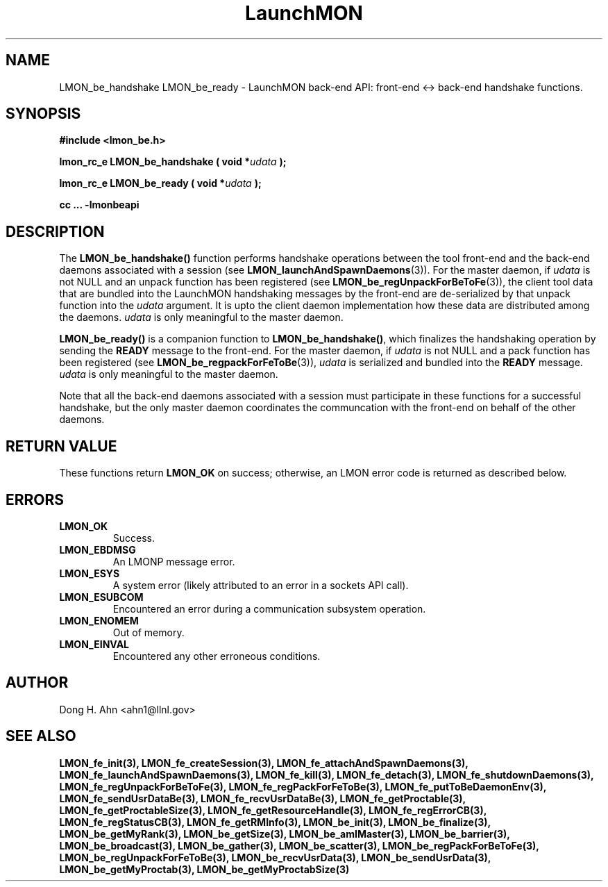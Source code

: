 .TH LaunchMON 3 "JULY 2012" LaunchMON "LaunchMON Back-End API"

.SH NAME
LMON_be_handshake LMON_be_ready \- LaunchMON back-end API: front-end <-> back-end handshake functions. 

.SH SYNOPSIS
.B #include <lmon_be.h>
.PP
.BI "lmon_rc_e LMON_be_handshake ( void *" udata " );"
.PP
.BI "lmon_rc_e LMON_be_ready ( void *" udata " );"
.PP
.B cc ... -lmonbeapi

.SH DESCRIPTION
The \fBLMON_be_handshake()\fR function performs handshake operations 
between the tool front-end and the back-end daemons associated with 
a session (see \fBLMON_launchAndSpawnDaemons\fR(3)). 
For the master daemon, if \fIudata\fR is not NULL and an unpack function 
has been registered (see \fBLMON_be_regUnpackForBeToFe\fR(3)), the client tool data that are bundled 
into the LaunchMON handshaking messages by the front-end 
are de-serialized by that unpack function into the \fIudata\fR argument. 
It is upto the client daemon implementation how these data are distributed 
among the daemons. \fIudata\fR is only meaningful to the 
master daemon. 

\fBLMON_be_ready() \fR is a companion function to \fBLMON_be_handshake()\fR,
which finalizes the handshaking operation 
by sending the \fBREADY\fR message to the front-end.  
For the master daemon, if \fIudata\fR is not NULL and a pack function 
has been registered (see \fBLMON_be_regpackForFeToBe\fR(3)), \fIudata\fR is serialized and bundled into 
the \fBREADY\fR message. \fIudata\fR is only meaningful to the
master daemon. 

Note that all the back-end daemons associated with a session must participate in these functions for a
successful handshake, but the
only master daemon coordinates the communcation with the front-end on
behalf of the other daemons.  

.SH RETURN VALUE
These functions return \fBLMON_OK\fR
on success; otherwise, an LMON error code is returned 
as described below. 

.SH ERRORS
.TP
.B LMON_OK
Success.
.TP
.B LMON_EBDMSG
An LMONP message error. 
.TP
.B LMON_ESYS
A system error (likely attributed to an error in a sockets API call). 
.TP
.B LMON_ESUBCOM
Encountered an error during a communication subsystem operation. 
.TP
.B LMON_ENOMEM
Out of memory.
.TP
.B LMON_EINVAL
Encountered any other erroneous conditions. 

.SH AUTHOR
Dong H. Ahn <ahn1@llnl.gov>

.SH "SEE ALSO"
.BR LMON_fe_init(3),
.BR LMON_fe_createSession(3),
.BR LMON_fe_attachAndSpawnDaemons(3),
.BR LMON_fe_launchAndSpawnDaemons(3),
.BR LMON_fe_kill(3),
.BR LMON_fe_detach(3),
.BR LMON_fe_shutdownDaemons(3),
.BR LMON_fe_regUnpackForBeToFe(3),
.BR LMON_fe_regPackForFeToBe(3),
.BR LMON_fe_putToBeDaemonEnv(3),
.BR LMON_fe_sendUsrDataBe(3),
.BR LMON_fe_recvUsrDataBe(3),
.BR LMON_fe_getProctable(3),
.BR LMON_fe_getProctableSize(3),
.BR LMON_fe_getResourceHandle(3),
.BR LMON_fe_regErrorCB(3),
.BR LMON_fe_regStatusCB(3),
.BR LMON_fe_getRMInfo(3),
.BR LMON_be_init(3),
.BR LMON_be_finalize(3),
.BR LMON_be_getMyRank(3),
.BR LMON_be_getSize(3),
.BR LMON_be_amIMaster(3),
.BR LMON_be_barrier(3),
.BR LMON_be_broadcast(3),
.BR LMON_be_gather(3),
.BR LMON_be_scatter(3),
.BR LMON_be_regPackForBeToFe(3),
.BR LMON_be_regUnpackForFeToBe(3),
.BR LMON_be_recvUsrData(3),
.BR LMON_be_sendUsrData(3),
.BR LMON_be_getMyProctab(3),
.BR LMON_be_getMyProctabSize(3)
